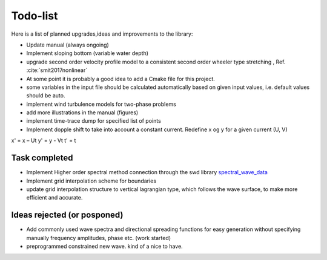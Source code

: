 Todo-list
=========

Here is a list of planned upgrades,ideas and improvements to the library:

- Update manual (always ongoing)
- Implement sloping bottom (variable water depth)
- upgrade second order velocity profile model to a consistent second order wheeler type stretching , Ref. :cite:`smit2017nonlinear` 
- At some point it is probably a good idea to add a Cmake file for this project.
- some variables in the input file should be calculated automatically based on given input values, i.e. default values should be auto.
- implement wind turbulence models for two-phase problems
- add more illustrations in the manual (figures)
- implement time-trace dump for specified list of points
- Implement dopple shift to take into account a constant current. Redefine x og y for a given current (U, V)
x' = x – Ut
y' = y - Vt
t' = t

Task completed
--------------

- Implement Higher order spectral method connection through the swd library `spectral_wave_data`_ 
- Implement grid interpolation scheme for boundaries
- update grid interpolation structure to vertical lagrangian type, which follows the wave surface, to make more efficient and accurate.

Ideas rejected (or posponed)
----------------------------

- Add commonly used wave spectra and directional spreading functions for easy generation without specifying manually frequency amplitudes, phase etc. (work started)
- preprogrammed constrained new wave. kind of a nice to have.

.. _`spectral_wave_data`: https://github.com/SpectralWaveData/spectral_wave_data

